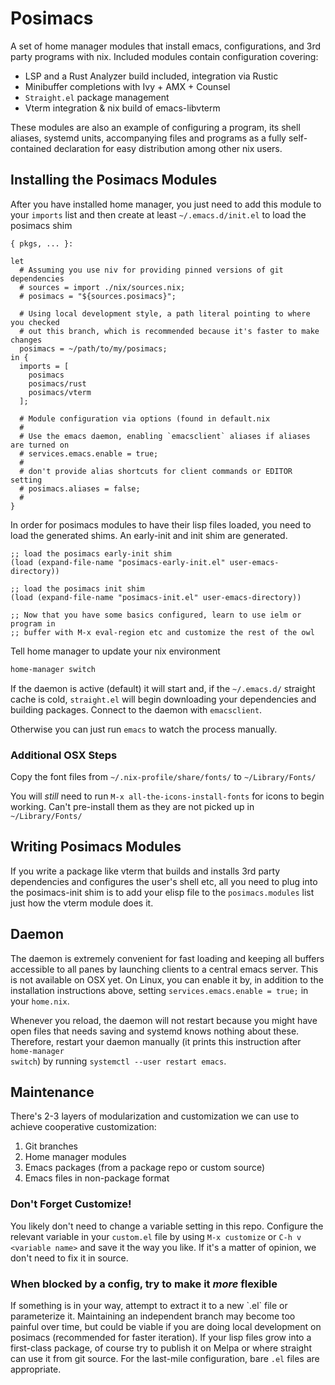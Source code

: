 * Posimacs

A set of home manager modules that install emacs, configurations, and 3rd party
programs with nix.  Included modules contain configuration covering:

- LSP and a Rust Analyzer build included, integration via Rustic
- Minibuffer completions with Ivy + AMX + Counsel
- =Straight.el= package management
- Vterm integration & nix build of emacs-libvterm

These modules are also an example of configuring a program, its shell aliases,
systemd units, accompanying files and programs as a fully self-contained
declaration for easy distribution among other nix users.

** Installing the Posimacs Modules

After you have installed home manager, you just need to add this module to your
=imports= list and then create at least =~/.emacs.d/init.el= to load the posimacs
shim

#+BEGIN_SRC nix ~/.config/nixpkgs/home.nix
  { pkgs, ... }:

  let
    # Assuming you use niv for providing pinned versions of git dependencies
    # sources = import ./nix/sources.nix;
    # posimacs = "${sources.posimacs}";

    # Using local development style, a path literal pointing to where you checked
    # out this branch, which is recommended because it's faster to make changes
    posimacs = ~/path/to/my/posimacs;
  in {
    imports = [
      posimacs
      posimacs/rust
      posimacs/vterm
    ];

    # Module configuration via options (found in default.nix
    #
    # Use the emacs daemon, enabling `emacsclient` aliases if aliases are turned on
    # services.emacs.enable = true;
    #
    # don't provide alias shortcuts for client commands or EDITOR setting
    # posimacs.aliases = false;
    #
  }
#+END_SRC

In order for posimacs modules to have their lisp files loaded, you need to load
the generated shims.  An early-init and init shim are generated.

#+BEGIN_SRC elisp ~/.emacs.d/early-init.el
;; load the posimacs early-init shim
(load (expand-file-name "posimacs-early-init.el" user-emacs-directory))
#+END_SRC

#+BEGIN_SRC elisp ~/.emacs.d/init.el
;; load the posimacs init shim
(load (expand-file-name "posimacs-init.el" user-emacs-directory))

;; Now that you have some basics configured, learn to use ielm or program in
;; buffer with M-x eval-region etc and customize the rest of the owl
#+END_SRC

Tell home manager to update your nix environment

#+BEGIN_SRC sh
home-manager switch
#+END_SRC

If the daemon is active (default) it will start and, if the =~/.emacs.d/=
straight cache is cold, =straight.el= will begin downloading your dependencies
and building packages.  Connect to the daemon with =emacsclient=.

Otherwise you can just run =emacs= to watch the process manually.

*** Additional OSX Steps

Copy the font files from =~/.nix-profile/share/fonts/= to =~/Library/Fonts/=

You will /still/ need to run =M-x all-the-icons-install-fonts= for icons to
begin working.  Can't pre-install them as they are not picked up in
=~/Library/Fonts/=

** Writing Posimacs Modules

If you write a package like vterm that builds and installs 3rd party
dependencies and configures the user's shell etc, all you need to plug into the
posimacs-init shim is to add your elisp file to the =posimacs.modules= list just
how the vterm module does it.

** Daemon

The daemon is extremely convenient for fast loading and keeping all buffers
accessible to all panes by launching clients to a central emacs server.  This is
not available on OSX yet.  On Linux, you can enable it by, in addition to the
installation instructions above, setting =services.emacs.enable = true;= in
your =home.nix=.

Whenever you reload, the daemon will not restart because you might have open
files that needs saving and systemd knows nothing about these.  Therefore,
restart your daemon manually (it prints this instruction after =home-manager
switch=) by running =systemctl --user restart emacs=.

** Maintenance

There's 2-3 layers of modularization and customization we can use to achieve
cooperative customization:

1. Git branches
2. Home manager modules
3. Emacs packages (from a package repo or custom source)
4. Emacs files in non-package format

*** Don't Forget Customize!

You likely don't need to change a variable setting in this repo.  Configure the
relevant variable in your =custom.el= file by using =M-x customize= or =C-h v
<variable name>= and save it the way you like.  If it's a matter of opinion, we
don't need to fix it in source.

*** When blocked by a config, try to make it /more/ flexible

If something is in your way, attempt to extract it to a new `.el` file or
parameterize it.  Maintaining an independent branch may become too painful over
time, but could be viable if you are doing local development on posimacs
(recommended for faster iteration).  If your lisp files grow into a first-class
package, of course try to publish it on Melpa or where straight can use it from
git source.  For the last-mile configuration, bare =.el= files are appropriate.
